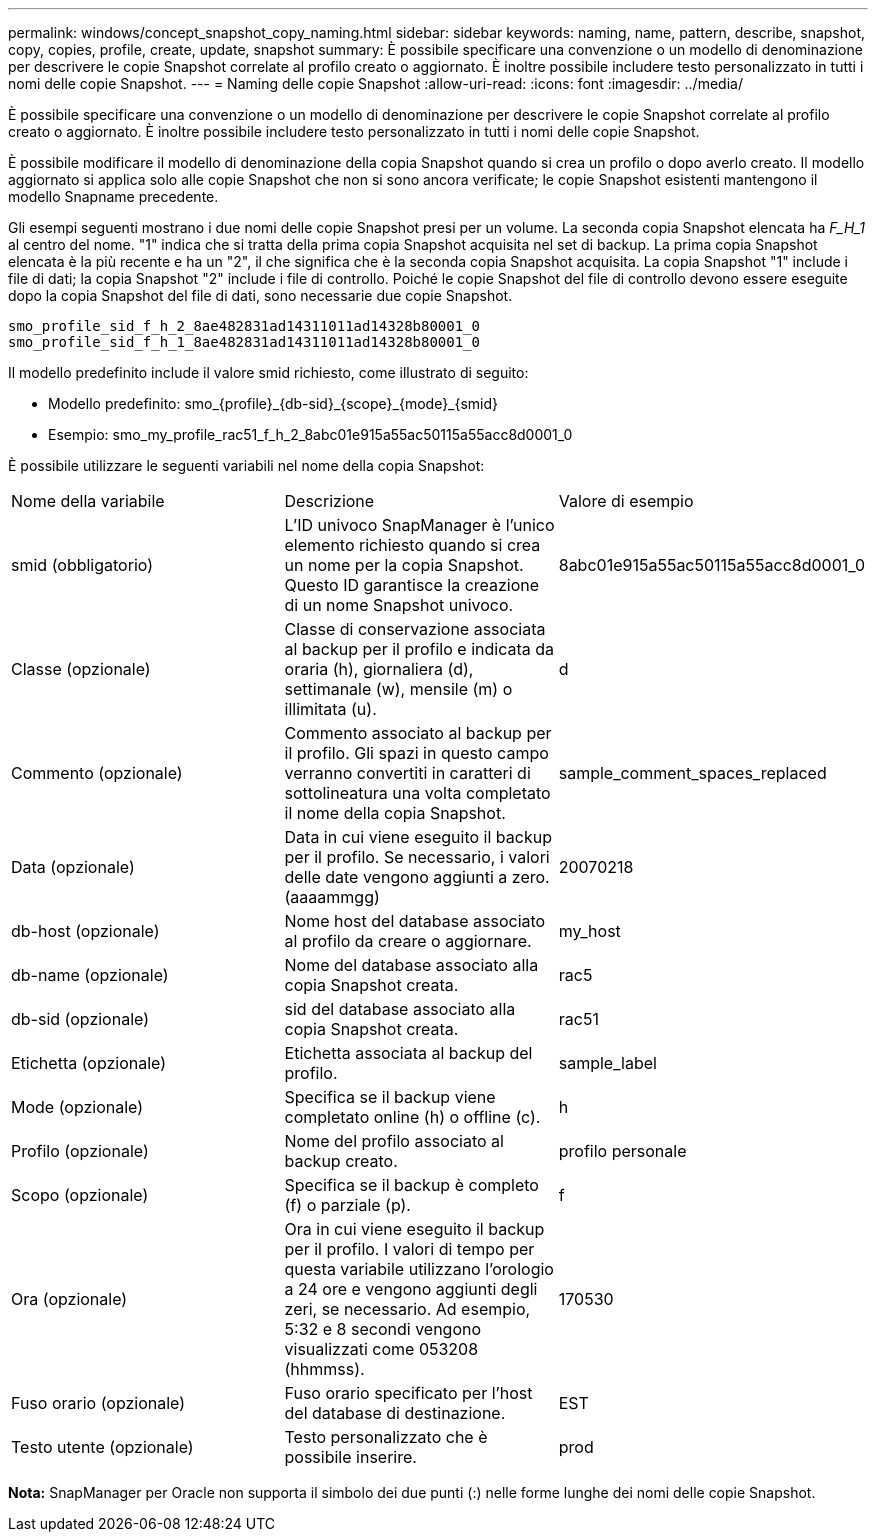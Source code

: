 ---
permalink: windows/concept_snapshot_copy_naming.html 
sidebar: sidebar 
keywords: naming, name, pattern, describe, snapshot, copy, copies, profile, create, update, snapshot 
summary: È possibile specificare una convenzione o un modello di denominazione per descrivere le copie Snapshot correlate al profilo creato o aggiornato. È inoltre possibile includere testo personalizzato in tutti i nomi delle copie Snapshot. 
---
= Naming delle copie Snapshot
:allow-uri-read: 
:icons: font
:imagesdir: ../media/


[role="lead"]
È possibile specificare una convenzione o un modello di denominazione per descrivere le copie Snapshot correlate al profilo creato o aggiornato. È inoltre possibile includere testo personalizzato in tutti i nomi delle copie Snapshot.

È possibile modificare il modello di denominazione della copia Snapshot quando si crea un profilo o dopo averlo creato. Il modello aggiornato si applica solo alle copie Snapshot che non si sono ancora verificate; le copie Snapshot esistenti mantengono il modello Snapname precedente.

Gli esempi seguenti mostrano i due nomi delle copie Snapshot presi per un volume. La seconda copia Snapshot elencata ha _F_H_1_ al centro del nome. "1" indica che si tratta della prima copia Snapshot acquisita nel set di backup. La prima copia Snapshot elencata è la più recente e ha un "2", il che significa che è la seconda copia Snapshot acquisita. La copia Snapshot "1" include i file di dati; la copia Snapshot "2" include i file di controllo. Poiché le copie Snapshot del file di controllo devono essere eseguite dopo la copia Snapshot del file di dati, sono necessarie due copie Snapshot.

[listing]
----
smo_profile_sid_f_h_2_8ae482831ad14311011ad14328b80001_0
smo_profile_sid_f_h_1_8ae482831ad14311011ad14328b80001_0
----
Il modello predefinito include il valore smid richiesto, come illustrato di seguito:

* Modello predefinito: smo_{profile}_{db-sid}_{scope}_{mode}_{smid}
* Esempio: smo_my_profile_rac51_f_h_2_8abc01e915a55ac50115a55acc8d0001_0


È possibile utilizzare le seguenti variabili nel nome della copia Snapshot:

|===


| Nome della variabile | Descrizione | Valore di esempio 


 a| 
smid (obbligatorio)
 a| 
L'ID univoco SnapManager è l'unico elemento richiesto quando si crea un nome per la copia Snapshot. Questo ID garantisce la creazione di un nome Snapshot univoco.
 a| 
8abc01e915a55ac50115a55acc8d0001_0



 a| 
Classe (opzionale)
 a| 
Classe di conservazione associata al backup per il profilo e indicata da oraria (h), giornaliera (d), settimanale (w), mensile (m) o illimitata (u).
 a| 
d



 a| 
Commento (opzionale)
 a| 
Commento associato al backup per il profilo. Gli spazi in questo campo verranno convertiti in caratteri di sottolineatura una volta completato il nome della copia Snapshot.
 a| 
sample_comment_spaces_replaced



 a| 
Data (opzionale)
 a| 
Data in cui viene eseguito il backup per il profilo. Se necessario, i valori delle date vengono aggiunti a zero. (aaaammgg)
 a| 
20070218



 a| 
db-host (opzionale)
 a| 
Nome host del database associato al profilo da creare o aggiornare.
 a| 
my_host



 a| 
db-name (opzionale)
 a| 
Nome del database associato alla copia Snapshot creata.
 a| 
rac5



 a| 
db-sid (opzionale)
 a| 
sid del database associato alla copia Snapshot creata.
 a| 
rac51



 a| 
Etichetta (opzionale)
 a| 
Etichetta associata al backup del profilo.
 a| 
sample_label



 a| 
Mode (opzionale)
 a| 
Specifica se il backup viene completato online (h) o offline (c).
 a| 
h



 a| 
Profilo (opzionale)
 a| 
Nome del profilo associato al backup creato.
 a| 
profilo personale



 a| 
Scopo (opzionale)
 a| 
Specifica se il backup è completo (f) o parziale (p).
 a| 
f



 a| 
Ora (opzionale)
 a| 
Ora in cui viene eseguito il backup per il profilo. I valori di tempo per questa variabile utilizzano l'orologio a 24 ore e vengono aggiunti degli zeri, se necessario. Ad esempio, 5:32 e 8 secondi vengono visualizzati come 053208 (hhmmss).
 a| 
170530



 a| 
Fuso orario (opzionale)
 a| 
Fuso orario specificato per l'host del database di destinazione.
 a| 
EST



 a| 
Testo utente (opzionale)
 a| 
Testo personalizzato che è possibile inserire.
 a| 
prod

|===
*Nota:* SnapManager per Oracle non supporta il simbolo dei due punti (:) nelle forme lunghe dei nomi delle copie Snapshot.
